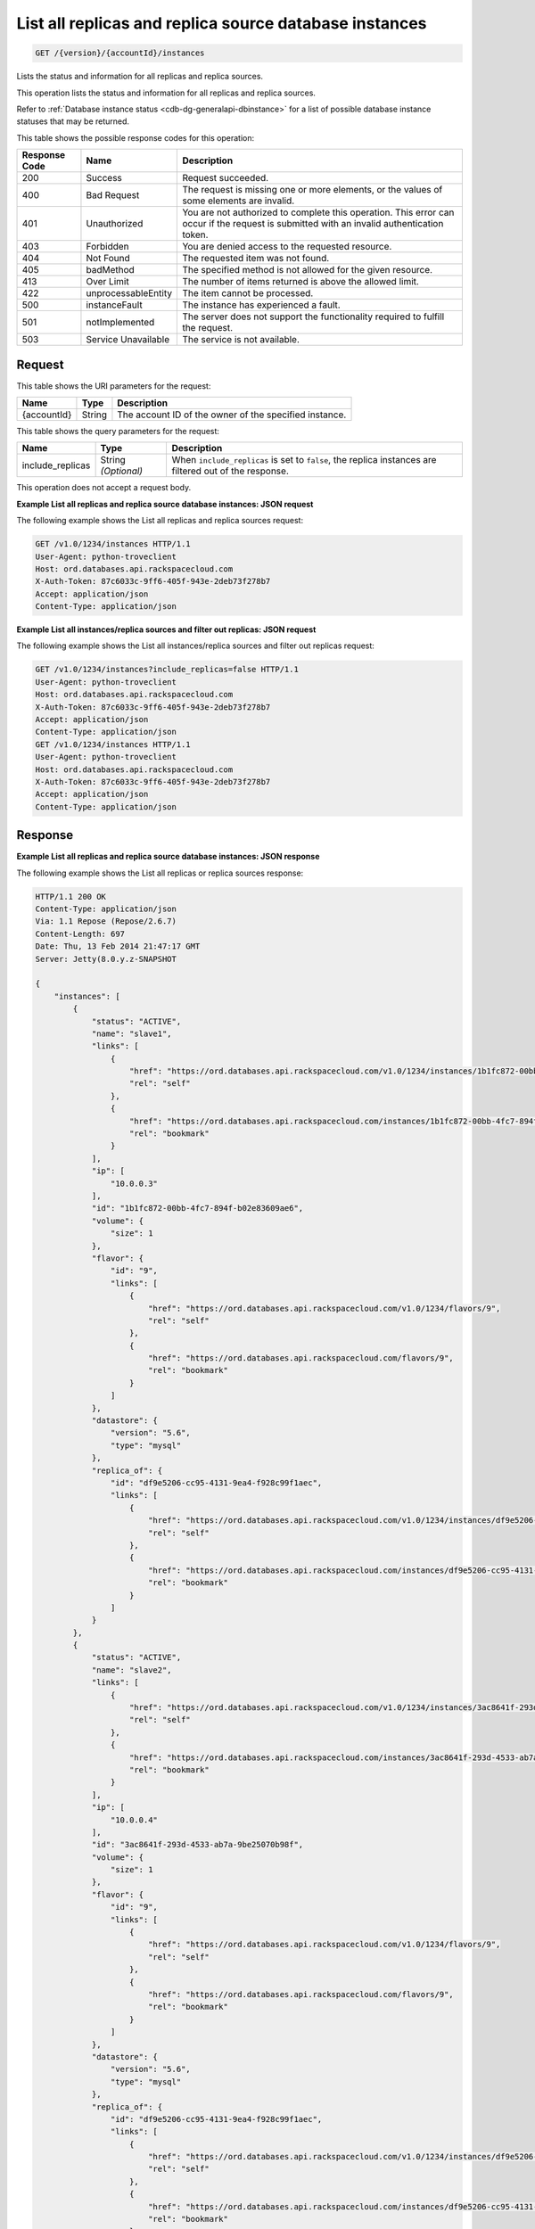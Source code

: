 .. _get-list-all-replicas-and-replica-source-database-instances-version-accountid-instances:

List all replicas and replica source database instances
~~~~~~~~~~~~~~~~~~~~~~~~~~~~~~~~~~~~~~~~~~~~~~~~~~~~~~~

.. code::

    GET /{version}/{accountId}/instances

Lists the status and information for all replicas and replica sources.

This operation lists the status and information for all replicas and replica
sources.

Refer to :ref:`Database instance status <cdb-dg-generalapi-dbinstance>` for a
list of possible database instance statuses that may be returned.

This table shows the possible response codes for this operation:

+--------------------------+-------------------------+-------------------------+
|Response Code             |Name                     |Description              |
+==========================+=========================+=========================+
|200                       |Success                  |Request succeeded.       |
+--------------------------+-------------------------+-------------------------+
|400                       |Bad Request              |The request is missing   |
|                          |                         |one or more elements, or |
|                          |                         |the values of some       |
|                          |                         |elements are invalid.    |
+--------------------------+-------------------------+-------------------------+
|401                       |Unauthorized             |You are not authorized   |
|                          |                         |to complete this         |
|                          |                         |operation. This error    |
|                          |                         |can occur if the request |
|                          |                         |is submitted with an     |
|                          |                         |invalid authentication   |
|                          |                         |token.                   |
+--------------------------+-------------------------+-------------------------+
|403                       |Forbidden                |You are denied access to |
|                          |                         |the requested resource.  |
+--------------------------+-------------------------+-------------------------+
|404                       |Not Found                |The requested item was   |
|                          |                         |not found.               |
+--------------------------+-------------------------+-------------------------+
|405                       |badMethod                |The specified method is  |
|                          |                         |not allowed for the      |
|                          |                         |given resource.          |
+--------------------------+-------------------------+-------------------------+
|413                       |Over Limit               |The number of items      |
|                          |                         |returned is above the    |
|                          |                         |allowed limit.           |
+--------------------------+-------------------------+-------------------------+
|422                       |unprocessableEntity      |The item cannot be       |
|                          |                         |processed.               |
+--------------------------+-------------------------+-------------------------+
|500                       |instanceFault            |The instance has         |
|                          |                         |experienced a fault.     |
+--------------------------+-------------------------+-------------------------+
|501                       |notImplemented           |The server does not      |
|                          |                         |support the              |
|                          |                         |functionality required   |
|                          |                         |to fulfill the request.  |
+--------------------------+-------------------------+-------------------------+
|503                       |Service Unavailable      |The service is not       |
|                          |                         |available.               |
+--------------------------+-------------------------+-------------------------+

Request
-------

This table shows the URI parameters for the request:

+--------------------------+-------------------------+-------------------------+
|Name                      |Type                     |Description              |
+==========================+=========================+=========================+
|{accountId}               |String                   |The account ID of the    |
|                          |                         |owner of the specified   |
|                          |                         |instance.                |
+--------------------------+-------------------------+-------------------------+

This table shows the query parameters for the request:

+--------------------------+-------------------------+-------------------------+
|Name                      |Type                     |Description              |
+==========================+=========================+=========================+
|include_replicas          |String *(Optional)*      |When                     |
|                          |                         |``include_replicas`` is  |
|                          |                         |set to ``false``, the    |
|                          |                         |replica instances are    |
|                          |                         |filtered out of the      |
|                          |                         |response.                |
+--------------------------+-------------------------+-------------------------+

This operation does not accept a request body.

**Example List all replicas and replica source database instances: JSON request**

The following example shows the List all replicas and replica sources request:

.. code::

   GET /v1.0/1234/instances HTTP/1.1
   User-Agent: python-troveclient
   Host: ord.databases.api.rackspacecloud.com
   X-Auth-Token: 87c6033c-9ff6-405f-943e-2deb73f278b7
   Accept: application/json
   Content-Type: application/json

**Example List all instances/replica sources and filter out replicas: JSON request**

The following example shows the List all instances/replica sources and filter out replicas request:

.. code::

   GET /v1.0/1234/instances?include_replicas=false HTTP/1.1
   User-Agent: python-troveclient
   Host: ord.databases.api.rackspacecloud.com
   X-Auth-Token: 87c6033c-9ff6-405f-943e-2deb73f278b7
   Accept: application/json
   Content-Type: application/json
   GET /v1.0/1234/instances HTTP/1.1
   User-Agent: python-troveclient
   Host: ord.databases.api.rackspacecloud.com
   X-Auth-Token: 87c6033c-9ff6-405f-943e-2deb73f278b7
   Accept: application/json
   Content-Type: application/json

Response
--------

**Example List all replicas and replica source database instances: JSON response**

The following example shows the List all replicas or replica sources response:

.. code::

   HTTP/1.1 200 OK
   Content-Type: application/json
   Via: 1.1 Repose (Repose/2.6.7)
   Content-Length: 697
   Date: Thu, 13 Feb 2014 21:47:17 GMT
   Server: Jetty(8.0.y.z-SNAPSHOT

   {
       "instances": [
           {
               "status": "ACTIVE",
               "name": "slave1",
               "links": [
                   {
                       "href": "https://ord.databases.api.rackspacecloud.com/v1.0/1234/instances/1b1fc872-00bb-4fc7-894f-b02e83609ae6",
                       "rel": "self"
                   },
                   {
                       "href": "https://ord.databases.api.rackspacecloud.com/instances/1b1fc872-00bb-4fc7-894f-b02e83609ae6",
                       "rel": "bookmark"
                   }
               ],
               "ip": [
                   "10.0.0.3"
               ],
               "id": "1b1fc872-00bb-4fc7-894f-b02e83609ae6",
               "volume": {
                   "size": 1
               },
               "flavor": {
                   "id": "9",
                   "links": [
                       {
                           "href": "https://ord.databases.api.rackspacecloud.com/v1.0/1234/flavors/9",
                           "rel": "self"
                       },
                       {
                           "href": "https://ord.databases.api.rackspacecloud.com/flavors/9",
                           "rel": "bookmark"
                       }
                   ]
               },
               "datastore": {
                   "version": "5.6",
                   "type": "mysql"
               },
               "replica_of": {
                   "id": "df9e5206-cc95-4131-9ea4-f928c99f1aec",
                   "links": [
                       {
                           "href": "https://ord.databases.api.rackspacecloud.com/v1.0/1234/instances/df9e5206-cc95-4131-9ea4-f928c99f1aec",
                           "rel": "self"
                       },
                       {
                           "href": "https://ord.databases.api.rackspacecloud.com/instances/df9e5206-cc95-4131-9ea4-f928c99f1aec",
                           "rel": "bookmark"
                       }
                   ]
               }
           },
           {
               "status": "ACTIVE",
               "name": "slave2",
               "links": [
                   {
                       "href": "https://ord.databases.api.rackspacecloud.com/v1.0/1234/instances/3ac8641f-293d-4533-ab7a-9be25070b98f",
                       "rel": "self"
                   },
                   {
                       "href": "https://ord.databases.api.rackspacecloud.com/instances/3ac8641f-293d-4533-ab7a-9be25070b98f",
                       "rel": "bookmark"
                   }
               ],
               "ip": [
                   "10.0.0.4"
               ],
               "id": "3ac8641f-293d-4533-ab7a-9be25070b98f",
               "volume": {
                   "size": 1
               },
               "flavor": {
                   "id": "9",
                   "links": [
                       {
                           "href": "https://ord.databases.api.rackspacecloud.com/v1.0/1234/flavors/9",
                           "rel": "self"
                       },
                       {
                           "href": "https://ord.databases.api.rackspacecloud.com/flavors/9",
                           "rel": "bookmark"
                       }
                   ]
               },
               "datastore": {
                   "version": "5.6",
                   "type": "mysql"
               },
               "replica_of": {
                   "id": "df9e5206-cc95-4131-9ea4-f928c99f1aec",
                   "links": [
                       {
                           "href": "https://ord.databases.api.rackspacecloud.com/v1.0/1234/instances/df9e5206-cc95-4131-9ea4-f928c99f1aec",
                           "rel": "self"
                       },
                       {
                           "href": "https://ord.databases.api.rackspacecloud.com/instances/df9e5206-cc95-4131-9ea4-f928c99f1aec",
                           "rel": "bookmark"
                       }
                   ]
               }
           },
           {
               "status": "ACTIVE",
               "name": "master1",
               "links": [
                   {
                       "href": "https://ord.databases.api.rackspacecloud.com/v1.0/1234/instances/df9e5206-cc95-4131-9ea4-f928c99f1aec",
                       "rel": "self"
                   },
                   {
                       "href": "https://ord.databases.api.rackspacecloud.com/instances/df9e5206-cc95-4131-9ea4-f928c99f1aec",
                       "rel": "bookmark"
                   }
               ],
               "replicas": [
                   {
                       "id": "1b1fc872-00bb-4fc7-894f-b02e83609ae6",
                       "name": "slave1",
                       "links": [
                           {
                               "href": "https://ord.databases.api.rackspacecloud.com/v1.0/1234/instances/1b1fc872-00bb-4fc7-894f-b02e83609ae6",
                               "rel": "self"
                           },
                           {
                               "href": "https://ord.databases.api.rackspacecloud.com/instances/1b1fc872-00bb-4fc7-894f-b02e83609ae6",
                               "rel": "bookmark"
                           }
                       ]
                   },
                   {
                       "id": "3ac8641f-293d-4533-ab7a-9be25070b98f",
                       "name": "slave2",
                       "links": [
                           {
                               "href": "https://ord.databases.api.rackspacecloud.com/v1.0/1234/instances/3ac8641f-293d-4533-ab7a-9be25070b98f",
                               "rel": "self"
                           },
                           {
                               "href": "https://ord.databases.api.rackspacecloud.com/instances/3ac8641f-293d-4533-ab7a-9be25070b98f",
                               "rel": "bookmark"
                           }
                       ]
                   }
               ],
               "ip": [
                   "10.0.0.2"
               ],
               "id": "df9e5206-cc95-4131-9ea4-f928c99f1aec",
               "volume": {
                   "size": 1
               },
               "flavor": {
                   "id": "9",
                   "links": [
                       {
                           "href": "https://ord.databases.api.rackspacecloud.com/v1.0/1234/flavors/9",
                           "rel": "self"
                       },
                       {
                           "href": "https://ord.databases.api.rackspacecloud.com/flavors/9",
                           "rel": "bookmark"
                       }
                   ]
               },
               "datastore": {
                   "version": "5.6",
                   "type": "mysql"
               }
           }
       ]
   }

**Example List all instances/replica sources and filter out replicas: JSON response**

The following example shows the List all instances/replica sources and filter out replicas response:

.. code::

   HTTP/1.1 200 OK
   Content-Type: application/json
   Via: 1.1 Repose (Repose/2.6.7)
   Content-Length: 697
   Date: Thu, 13 Feb 2014 21:47:17 GMT
   Server: Jetty(8.0.y.z-SNAPSHOT

   {
      "instances":[
         {
            "status":"ACTIVE",
            "name":"master1",
            "links":[
               {
                  "href":"https://ord.databases.api.rackspacecloud.com/v1.0/1234/instances/df9e5206-cc95-4131-9ea4-f928c99f1aec",
                  "rel":"self"
               },
               {
                  "href":"https://ord.databases.api.rackspacecloud.com/instances/df9e5206-cc95-4131-9ea4-f928c99f1aec",
                  "rel":"bookmark"
               }
            ],
            "replicas":[
               {
                  "id":"1b1fc872-00bb-4fc7-894f-b02e83609ae6",
                  "name":"slave1",
                  "links":[
                     {
                        "href":"https://ord.databases.api.rackspacecloud.com/v1.0/1234/instances/1b1fc872-00bb-4fc7-894f-b02e83609ae6",
                        "rel":"self"
                     },
                     {
                        "href":"https://ord.databases.api.rackspacecloud.com/instances/1b1fc872-00bb-4fc7-894f-b02e83609ae6",
                        "rel":"bookmark"
                     }
                  ]
               },
               {
                  "id":"3ac8641f-293d-4533-ab7a-9be25070b98f",
                  "name":"slave2",
                  "links":[
                     {
                        "href":"https://ord.databases.api.rackspacecloud.com/v1.0/1234/instances/3ac8641f-293d-4533-ab7a-9be25070b98f",
                        "rel":"self"
                     },
                     {
                        "href":"https://ord.databases.api.rackspacecloud.com/instances/3ac8641f-293d-4533-ab7a-9be25070b98f",
                        "rel":"bookmark"
                     }
                  ]
               }
            ],
            "ip":[
               "10.0.0.2"
            ],
            "id":"df9e5206-cc95-4131-9ea4-f928c99f1aec",
            "volume":{
               "size":1
            },
            "flavor":{
               "id":"9",
               "links":[
                  {
                     "href":"https://ord.databases.api.rackspacecloud.com/v1.0/1234/flavors/9",
                     "rel":"self"
                  },
                  {
                     "href":"https://ord.databases.api.rackspacecloud.com/flavors/9",
                     "rel":"bookmark"
                  }
               ]
            },
            "datastore":{
               "version":"5.6",
               "type":"mysql"
            }
         }
      ]
   }
